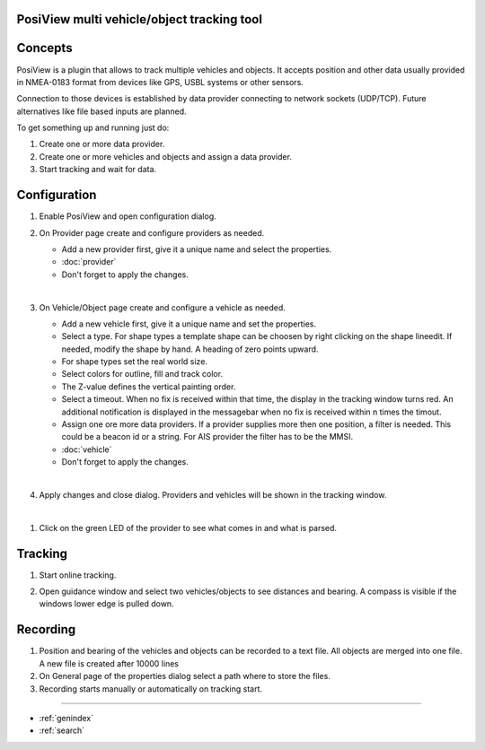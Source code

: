 .. PosiView documentation master file, created by
   sphinx-quickstart on Sun Feb 12 17:11:03 2012.
   You can adapt this file completely to your liking, but it should at least
   contain the root `toctree` directive.

PosiView multi vehicle/object tracking tool
============================================


.. _toctree::
   :maxdepth: 2
   
   
     
.. index:: Concpets

.. image:: _static/posiview.png
    :align: center

Concepts
==================

PosiView is a plugin that allows to track multiple vehicles and objects.
It accepts position and other data usually provided in NMEA-0183 format from devices 
like GPS, USBL systems or other sensors.

Connection to those devices is established by data provider
connecting to network sockets (UDP/TCP). 
Future alternatives like file based inputs are planned.

To get something up and running just do:

#. Create one or more data provider.
#. Create one or more vehicles and objects and assign a data provider.
#. Start tracking and wait for data.

.. index:: Configuration
 
Configuration
==================

#. Enable PosiView and open configuration dialog.

   .. index:: Provider; creating


#. On Provider page create and configure providers as needed.

   * Add a new provider first, give it a unique name and select the properties.
   * :doc:`provider`
   * Don't forget to apply the changes.

   |
   
   .. index:: Vehicles; creating

#. On Vehicle/Object page create and configure a vehicle as needed.

   * Add a new vehicle first, give it a unique name and set the properties.
   * Select a type. For shape types a template shape can be choosen by right clicking on the shape lineedit. If needed, modify the shape by hand.
     A heading of zero points upward.
   * For shape types set the real world size.
   * Select colors for outline, fill and track color.
   * The Z-value defines the vertical painting order.
   * Select a timeout. When no fix is received within that time, the display in the tracking window turns red. 
     An additional notification is displayed in the messagebar when no fix is received within n times the timout.
   * Assign one ore more data providers. If a provider supplies more then one position, a filter is needed. 
     This could be a beacon id or a string. For AIS provider the filter has to be the MMSI.
   * :doc:`vehicle`
   * Don't forget to apply the changes.

   |

   .. index:: Vehicles; testing

#. Apply changes and close dialog. Providers and vehicles will be shown in the tracking window.

   .. index:: Tracking window
   
   .. image:: _static/tracking.png
      :align: center

|

#. Click on the green LED of the provider to see what comes in and what is parsed.

   .. index:: Provider; dump window
   
   .. image:: _static/provider_dump.png
      :align: center

.. index:: Tracking

Tracking
==================

#. Start online tracking. 
#. Open guidance window and select two vehicles/objects to see distances and bearing. A compass is visible if the windows lower edge is pulled down.

   .. index:: Guidance window
   
   .. image:: _static/guidance.png
      :align: center

.. index:: Recording

Recording
==================

#. Position and bearing of the vehicles and objects can be recorded to a text file. All objects are merged into one file. A new file is created after 10000 lines 
#. On General page of the properties dialog select a path where to store the files.
#. Recording starts manually or automatically on tracking start.

.. Indices and tables

==================

* :ref:`genindex`
* :ref:`search`

